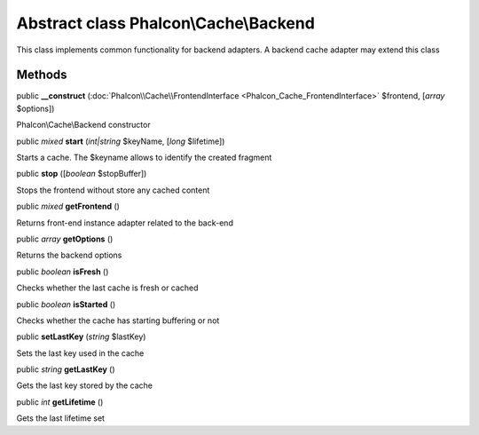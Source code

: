 Abstract class **Phalcon\\Cache\\Backend**
==========================================

This class implements common functionality for backend adapters. A backend cache adapter may extend this class


Methods
---------

public  **__construct** (:doc:`Phalcon\\Cache\\FrontendInterface <Phalcon_Cache_FrontendInterface>` $frontend, [*array* $options])

Phalcon\\Cache\\Backend constructor



public *mixed*  **start** (*int|string* $keyName, [*long* $lifetime])

Starts a cache. The $keyname allows to identify the created fragment



public  **stop** ([*boolean* $stopBuffer])

Stops the frontend without store any cached content



public *mixed*  **getFrontend** ()

Returns front-end instance adapter related to the back-end



public *array*  **getOptions** ()

Returns the backend options



public *boolean*  **isFresh** ()

Checks whether the last cache is fresh or cached



public *boolean*  **isStarted** ()

Checks whether the cache has starting buffering or not



public  **setLastKey** (*string* $lastKey)

Sets the last key used in the cache



public *string*  **getLastKey** ()

Gets the last key stored by the cache



public *int*  **getLifetime** ()

Gets the last lifetime set




